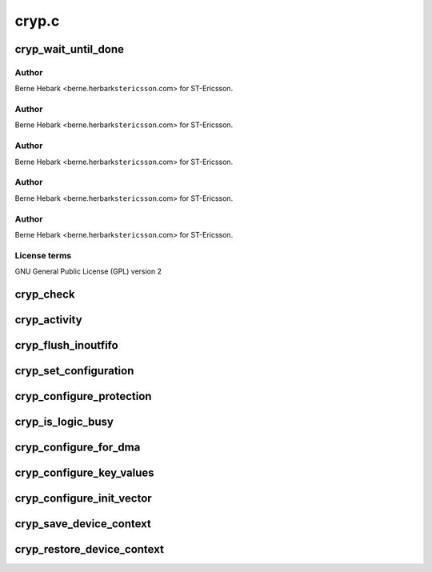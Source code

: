 .. -*- coding: utf-8; mode: rst -*-

======
cryp.c
======


.. _`cryp_wait_until_done`:

cryp_wait_until_done
====================

.. c:function:: void cryp_wait_until_done (struct cryp_device_data *device_data)

    Ericsson SA 2010

    :param struct cryp_device_data \*device_data:

        *undescribed*



.. _`cryp_wait_until_done.author`:

Author
------

Berne Hebark <berne.herbark\ ``stericsson``\ .com> for ST-Ericsson.



.. _`cryp_wait_until_done.author`:

Author
------

Berne Hebark <berne.herbark\ ``stericsson``\ .com> for ST-Ericsson.



.. _`cryp_wait_until_done.author`:

Author
------

Berne Hebark <berne.herbark\ ``stericsson``\ .com> for ST-Ericsson.



.. _`cryp_wait_until_done.author`:

Author
------

Berne Hebark <berne.herbark\ ``stericsson``\ .com> for ST-Ericsson.



.. _`cryp_wait_until_done.author`:

Author
------

Berne Hebark <berne.herbark\ ``stericsson``\ .com> for ST-Ericsson.



.. _`cryp_wait_until_done.license-terms`:

License terms
-------------

GNU General Public License (GPL) version 2



.. _`cryp_check`:

cryp_check
==========

.. c:function:: int cryp_check (struct cryp_device_data *device_data)

    This routine checks Peripheral and PCell Id

    :param struct cryp_device_data \*device_data:
        Pointer to the device data struct for base address.



.. _`cryp_activity`:

cryp_activity
=============

.. c:function:: void cryp_activity (struct cryp_device_data *device_data, enum cryp_crypen cryp_crypen)

    This routine enables/disable the cryptography function.

    :param struct cryp_device_data \*device_data:
        Pointer to the device data struct for base address.

    :param enum cryp_crypen cryp_crypen:
        Enable/Disable functionality



.. _`cryp_flush_inoutfifo`:

cryp_flush_inoutfifo
====================

.. c:function:: void cryp_flush_inoutfifo (struct cryp_device_data *device_data)

    Resets both the input and the output FIFOs

    :param struct cryp_device_data \*device_data:
        Pointer to the device data struct for base address.



.. _`cryp_set_configuration`:

cryp_set_configuration
======================

.. c:function:: int cryp_set_configuration (struct cryp_device_data *device_data, struct cryp_config *cryp_config, u32 *control_register)

    This routine set the cr CRYP IP

    :param struct cryp_device_data \*device_data:
        Pointer to the device data struct for base address.

    :param struct cryp_config \*cryp_config:
        Pointer to the configuration parameter

    :param u32 \*control_register:
        The control register to be written later on.



.. _`cryp_configure_protection`:

cryp_configure_protection
=========================

.. c:function:: int cryp_configure_protection (struct cryp_device_data *device_data, struct cryp_protection_config *p_protect_config)

    set the protection bits in the CRYP logic.

    :param struct cryp_device_data \*device_data:
        Pointer to the device data struct for base address.

    :param struct cryp_protection_config \*p_protect_config:
        Pointer to the protection mode and
        secure mode configuration



.. _`cryp_is_logic_busy`:

cryp_is_logic_busy
==================

.. c:function:: int cryp_is_logic_busy (struct cryp_device_data *device_data)

    returns the busy status of the CRYP logic

    :param struct cryp_device_data \*device_data:
        Pointer to the device data struct for base address.



.. _`cryp_configure_for_dma`:

cryp_configure_for_dma
======================

.. c:function:: void cryp_configure_for_dma (struct cryp_device_data *device_data, enum cryp_dma_req_type dma_req)

    configures the CRYP IP for DMA operation

    :param struct cryp_device_data \*device_data:
        Pointer to the device data struct for base address.

    :param enum cryp_dma_req_type dma_req:
        Specifies the DMA request type value.



.. _`cryp_configure_key_values`:

cryp_configure_key_values
=========================

.. c:function:: int cryp_configure_key_values (struct cryp_device_data *device_data, enum cryp_key_reg_index key_reg_index, struct cryp_key_value key_value)

    configures the key values for CRYP operations

    :param struct cryp_device_data \*device_data:
        Pointer to the device data struct for base address.

    :param enum cryp_key_reg_index key_reg_index:
        Key value index register

    :param struct cryp_key_value key_value:
        The key value struct



.. _`cryp_configure_init_vector`:

cryp_configure_init_vector
==========================

.. c:function:: int cryp_configure_init_vector (struct cryp_device_data *device_data, enum cryp_init_vector_index init_vector_index, struct cryp_init_vector_value init_vector_value)

    configures the initialization vector register

    :param struct cryp_device_data \*device_data:
        Pointer to the device data struct for base address.

    :param enum cryp_init_vector_index init_vector_index:
        Specifies the index of the init vector.

    :param struct cryp_init_vector_value init_vector_value:
        Specifies the value for the init vector.



.. _`cryp_save_device_context`:

cryp_save_device_context
========================

.. c:function:: void cryp_save_device_context (struct cryp_device_data *device_data, struct cryp_device_context *ctx, int cryp_mode)

    Store hardware registers and other device context parameter

    :param struct cryp_device_data \*device_data:
        Pointer to the device data struct for base address.

    :param struct cryp_device_context \*ctx:
        Crypto device context

    :param int cryp_mode:

        *undescribed*



.. _`cryp_restore_device_context`:

cryp_restore_device_context
===========================

.. c:function:: void cryp_restore_device_context (struct cryp_device_data *device_data, struct cryp_device_context *ctx)

    Restore hardware registers and other device context parameter

    :param struct cryp_device_data \*device_data:
        Pointer to the device data struct for base address.

    :param struct cryp_device_context \*ctx:
        Crypto device context

